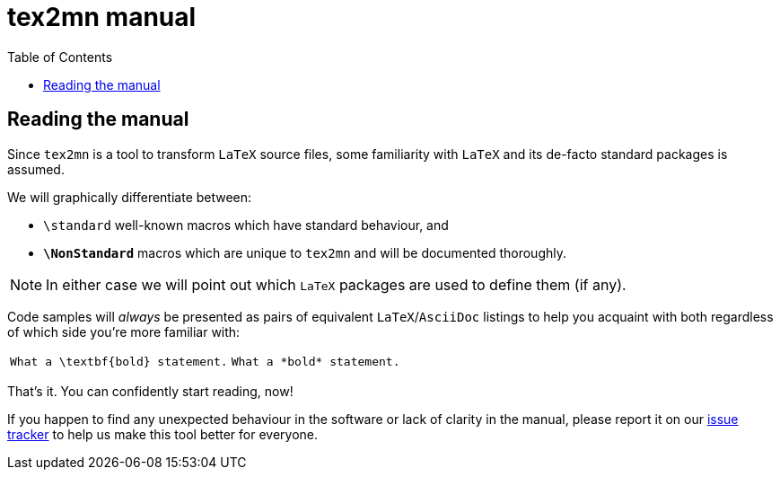 = tex2mn manual
:repo-url: https://github.com/metanorma/tex2mn
:repo-tag: master
:repo-blob-url: {repo-url}/blob/{repo-tag}
:repo-tree-url: {repo-url}/tree/{repo-tag}
:toc:

:leveloffset: +1

= Reading the manual
:canidothis: true

Since `tex2mn` is a tool to transform `LaTeX` source files, some familiarity with `LaTeX` and its de-facto standard packages is assumed.

We will graphically differentiate between:

* `\standard` well-known macros which have standard behaviour, and
* `*\NonStandard*` macros which are unique to `tex2mn` and will be documented thoroughly.

[NOTE]
====
In either case we will point out which `LaTeX` packages are used to define them (if any).
====

Code samples will _always_ be presented as pairs of equivalent `LaTeX`/`AsciiDoc` listings to help you acquaint with both regardless of which side you're more familiar with:

[cols="5a,4a"]
|===
|[source,latex]
----
What a \textbf{bold} statement.
----
|[source,asciidoc]
----
What a *bold* statement.
----
|===

That's it.
You can confidently start reading, now!

If you happen to find any unexpected behaviour in the software or lack of clarity in the manual, please report it on our {repo-url}/issues[issue tracker] to help us make this tool better for everyone.

:leveloffset!:
// include::text_formatting.adoc[leveloffset=+1]
// include::paragraph_formatting.adoc[leveloffset=+1]